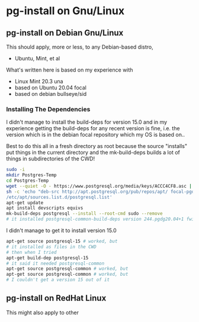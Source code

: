 * pg-install on Gnu/Linux

** pg-install on Debian Gnu/Linux

This should apply, more or less, to any Debian-based distro,
- Ubuntu, Mint, et al

What's written here is based on my experience with
- Linux Mint 20.3 una
- based on Ubuntu 20.04 focal
- based on debian bullseye/sid

*** Installing The Dependencies

I didn't manage to install the build-deps for version 15.0
and in my experience getting the build-deps for any recent
version is fine, i.e. the version which is in the debian focal
repository which my OS is based on..

Best to do this all in a fresh directory as root because the source "installs"
put things in the current directory and the mk-build-deps builds a lot of things
in subdirectories of the CWD!
#+begin_src sh
  sudo -i
  mkdir Postgres-Temp
  cd Postgres-Temp
  wget --quiet -O - https://www.postgresql.org/media/keys/ACCC4CF8.asc | sudo apt-key add -
  sh -c 'echo "deb-src http://apt.postgresql.org/pub/repos/apt/ focal-pgdg main" > \
  /etc/apt/sources.list.d/postgresql.list'
  apt-get update
  apt install devscripts equivs
  mk-build-deps postgresql --install --root-cmd sudo --remove
  # it installed postgresql-common-build-deps version 244.pgdg20.04+1 fwiw!
#+end_src

I didn't manage to get it to install version 15.0
#+begin_src sh
  apt-get source postgresql-15 # worked, but
  # it installed as files in the CWD
  # then when I tried 
  apt-get build-dep postgresql-15
  # it said it needed postgresql-common
  apt-get source postgresql-common # worked, but
  apt-get source postgresql-common # worked, but
  # I couldn't get a version 15 out of it
#+end_src

** pg-install on RedHat Linux

This might also apply to other 
